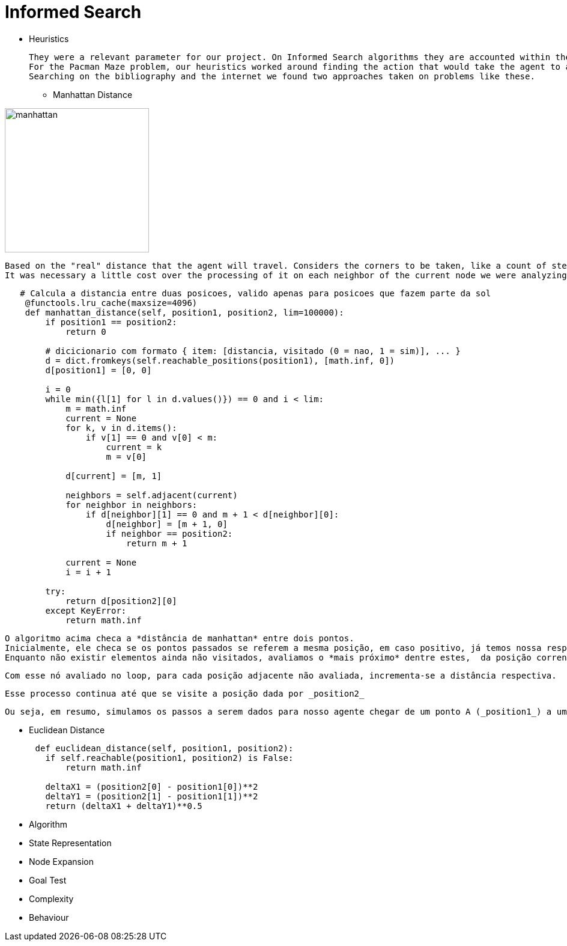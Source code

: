 [subs=+macros]
[source,asciidoc]
= Informed Search

* Heuristics

    They were a relevant parameter for our project. On Informed Search algorithms they are accounted within the path cost to serve as an evaluation that our agent will use to choose the next step it will take, the next action, and help to find a solution (sometimes optimal sometimes not) to our problem.
    For the Pacman Maze problem, our heuristics worked around finding the action that would take the agent to a less distant point to the goal.
    Searching on the bibliography and the internet we found two approaches taken on problems like these.

** Manhattan Distance


image::ManhattanDistanceRepr.png[manhattan, 240, 240, align="center"]

    Based on the "real" distance that the agent will travel. Considers the corners to be taken, like a count of steps. 
    It was necessary a little cost over the processing of it on each neighbor of the current node we were analyzing.

----
   # Calcula a distancia entre duas posicoes, valido apenas para posicoes que fazem parte da sol
    @functools.lru_cache(maxsize=4096)
    def manhattan_distance(self, position1, position2, lim=100000):
        if position1 == position2:
            return 0

        # dicicionario com formato { item: [distancia, visitado (0 = nao, 1 = sim)], ... }
        d = dict.fromkeys(self.reachable_positions(position1), [math.inf, 0])
        d[position1] = [0, 0]

        i = 0
        while min({l[1] for l in d.values()}) == 0 and i < lim:
            m = math.inf
            current = None
            for k, v in d.items():
                if v[1] == 0 and v[0] < m:
                    current = k
                    m = v[0]

            d[current] = [m, 1]

            neighbors = self.adjacent(current)
            for neighbor in neighbors:
                if d[neighbor][1] == 0 and m + 1 < d[neighbor][0]:
                    d[neighbor] = [m + 1, 0]
                    if neighbor == position2:
                        return m + 1

            current = None
            i = i + 1

        try:
            return d[position2][0]
        except KeyError:
            return math.inf
----



    O algoritmo acima checa a *distância de manhattan* entre dois pontos.
    Inicialmente, ele checa se os pontos passados se referem a mesma posição, em caso positivo, já temos nossa resposta! (e nos poupa um bom processamento). Em caso negativo manhattan_distance usa uma função auxiliar (_reachable_positions_) que nos retorna um dicionário onde dada a chave (coordenadas da respectiva posição) temos um valor (uma lista [distancia, visitado]).
    Enquanto não existir elementos ainda não visitados, avaliamos o *mais próximo* dentre estes,  da posição corrente da nossa busca.

    Com esse nó avaliado no loop, para cada posição adjacente não avaliada, incrementa-se a distância respectiva.

    Esse processo continua até que se visite a posição dada por _position2_ 

    Ou seja, em resumo, simulamos os passos a serem dados para nosso agente chegar de um ponto A (_position1_) a um ponto B (_positio2_) e projetamos o menor caminho possível, sustentado pela estratégia de que iniciamos cada uma das "buscas parciais" do nó com a menor distância, nos termos de manhattan, a cada iteração.


** Euclidean Distance
    
----
      def euclidean_distance(self, position1, position2):
        if self.reachable(position1, position2) is False:
            return math.inf
        
        deltaX1 = (position2[0] - position1[0])**2
        deltaY1 = (position2[1] - position1[1])**2
        return (deltaX1 + deltaY1)**0.5
----


** Algorithm


** State Representation

** Node Expansion

** Goal Test

** Complexity

** Behaviour



    


        






